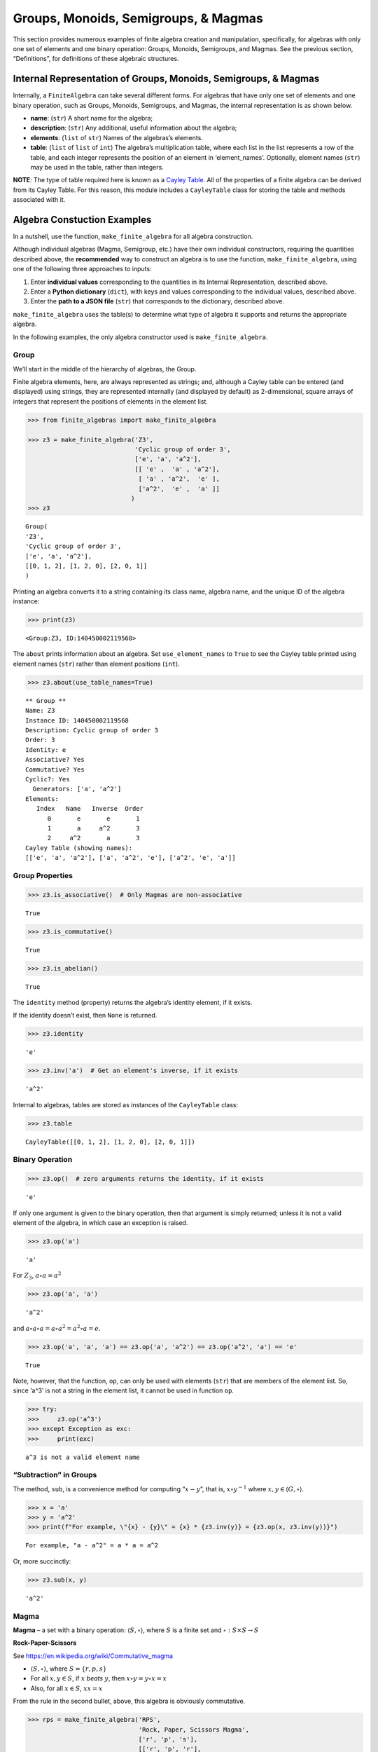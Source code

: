 Groups, Monoids, Semigroups, & Magmas
=====================================

This section provides numerous examples of finite algebra creation and
manipulation, specifically, for algebras with only one set of elements
and one binary operation: Groups, Monoids, Semigroups, and Magmas. See
the previous section, “Definitions”, for definitions of these algebraic
structures.

Internal Representation of Groups, Monoids, Semigroups, & Magmas
----------------------------------------------------------------

Internally, a ``FiniteAlgebra`` can take several different forms. For
algebras that have only one set of elements and one binary operation,
such as Groups, Monoids, Semigroups, and Magmas, the internal
representation is as shown below.

-  **name**: (``str``) A short name for the algebra;
-  **description**: (``str``) Any additional, useful information about
   the algebra;
-  **elements**: (``list`` of ``str``) Names of the algebras’s elements.
-  **table**: (``list`` of ``list`` of ``int``) The algebra’s
   multiplication table, where each list in the list represents a row of
   the table, and each integer represents the position of an element in
   ‘element_names’. Optionally, element names (``str``) may be used in
   the table, rather than integers.

**NOTE**: The type of table required here is known as a `Cayley
Table <https://en.wikipedia.org/wiki/Cayley_table>`__. All of the
properties of a finite algebra can be derived from its Cayley Table. For
this reason, this module includes a ``CayleyTable`` class for storing
the table and methods associated with it.

Algebra Constuction Examples
----------------------------

In a nutshell, use the function, ``make_finite_algebra`` for all algebra
construction.

Although individual algebras (Magma, Semigroup, etc.) have their own
individual constructors, requiring the quantities described above, the
**recommended** way to construct an algebra is to use the function,
``make_finite_algebra``, using one of the following three approaches to
inputs:

1. Enter **individual values** corresponding to the quantities in its
   Internal Representation, described above.
2. Enter a **Python dictionary** (``dict``), with keys and values
   corresponding to the individual values, described above.
3. Enter the **path to a JSON file** (``str``) that corresponds to the
   dictionary, described above.

``make_finite_algebra`` uses the table(s) to determine what type of
algebra it supports and returns the appropriate algebra.

In the following examples, the only algebra constructor used is
``make_finite_algebra``.

Group
~~~~~

We’ll start in the middle of the hierarchy of algebras, the Group.

Finite algebra elements, here, are always represented as strings; and,
although a Cayley table can be entered (and displayed) using strings,
they are represented internally (and displayed by default) as
2-dimensional, square arrays of integers that represent the positions of
elements in the element list.

.. code:: ipython3

    >>> from finite_algebras import make_finite_algebra
    
    >>> z3 = make_finite_algebra('Z3',
                                 'Cyclic group of order 3',
                                 ['e', 'a', 'a^2'],
                                 [[ 'e' ,  'a' , 'a^2'],
                                  [ 'a' , 'a^2',  'e' ],
                                  ['a^2',  'e' ,  'a' ]]
                                )
    >>> z3




.. parsed-literal::

    Group(
    'Z3',
    'Cyclic group of order 3',
    ['e', 'a', 'a^2'],
    [[0, 1, 2], [1, 2, 0], [2, 0, 1]]
    )



Printing an algebra converts it to a string containing its class name,
algebra name, and the unique ID of the algebra instance:

.. code:: ipython3

    >>> print(z3)


.. parsed-literal::

    <Group:Z3, ID:140450002119568>


The ``about`` prints information about an algebra. Set
``use_element_names`` to ``True`` to see the Cayley table printed using
element names (``str``) rather than element positions (``int``).

.. code:: ipython3

    >>> z3.about(use_table_names=True)


.. parsed-literal::

    
    ** Group **
    Name: Z3
    Instance ID: 140450002119568
    Description: Cyclic group of order 3
    Order: 3
    Identity: e
    Associative? Yes
    Commutative? Yes
    Cyclic?: Yes
      Generators: ['a', 'a^2']
    Elements:
       Index   Name   Inverse  Order
          0       e       e       1
          1       a     a^2       3
          2     a^2       a       3
    Cayley Table (showing names):
    [['e', 'a', 'a^2'], ['a', 'a^2', 'e'], ['a^2', 'e', 'a']]


Group Properties
~~~~~~~~~~~~~~~~

.. code:: ipython3

    >>> z3.is_associative()  # Only Magmas are non-associative




.. parsed-literal::

    True



.. code:: ipython3

    >>> z3.is_commutative()




.. parsed-literal::

    True



.. code:: ipython3

    >>> z3.is_abelian()




.. parsed-literal::

    True



The ``identity`` method (property) returns the algebra’s identity
element, if it exists.

If the identity doesn’t exist, then ``None`` is returned.

.. code:: ipython3

    >>> z3.identity




.. parsed-literal::

    'e'



.. code:: ipython3

    >>> z3.inv('a')  # Get an element's inverse, if it exists




.. parsed-literal::

    'a^2'



Internal to algebras, tables are stored as instances of the
``CayleyTable`` class:

.. code:: ipython3

    >>> z3.table




.. parsed-literal::

    CayleyTable([[0, 1, 2], [1, 2, 0], [2, 0, 1]])



Binary Operation
~~~~~~~~~~~~~~~~

.. code:: ipython3

    >>> z3.op()  # zero arguments returns the identity, if it exists




.. parsed-literal::

    'e'



If only one argument is given to the binary operation, then that
argument is simply returned; unless it is not a valid element of the
algebra, in which case an exception is raised.

.. code:: ipython3

    >>> z3.op('a')




.. parsed-literal::

    'a'



For :math:`Z_3`, :math:`a \circ a = a^2`

.. code:: ipython3

    >>> z3.op('a', 'a')




.. parsed-literal::

    'a^2'



and :math:`a \circ a \circ a = a \circ a^2 = a^2 \circ a = e`.

.. code:: ipython3

    >>> z3.op('a', 'a', 'a') == z3.op('a', 'a^2') == z3.op('a^2', 'a') == 'e'




.. parsed-literal::

    True



Note, however, that the function, ``op``, can only be used with elements
(``str``) that are members of the element list. So, since ‘a^3’ is not a
string in the element list, it cannot be used in function ``op``.

.. code:: ipython3

    >>> try:
    >>>     z3.op('a^3')
    >>> except Exception as exc:
    >>>     print(exc)


.. parsed-literal::

    a^3 is not a valid element name


“Subtraction” in Groups
~~~~~~~~~~~~~~~~~~~~~~~

The method, ``sub``, is a convenience method for computing
“:math:`x - y`”, that is, :math:`x \circ y^{-1}` where
:math:`x, y \in \langle G, \circ \rangle`.

.. code:: ipython3

    >>> x = 'a'
    >>> y = 'a^2'
    >>> print(f"For example, \"{x} - {y}\" = {x} * {z3.inv(y)} = {z3.op(x, z3.inv(y))}")


.. parsed-literal::

    For example, "a - a^2" = a * a = a^2


Or, more succinctly:

.. code:: ipython3

    >>> z3.sub(x, y)




.. parsed-literal::

    'a^2'



Magma
~~~~~

**Magma** – a set with a binary operation:
:math:`\langle S, \circ \rangle`, where :math:`S` is a finite set and
:math:`\circ: S \times S \to S`

**Rock-Paper-Scissors**

See https://en.wikipedia.org/wiki/Commutative_magma

-  :math:`\langle S, \circ \rangle`, where :math:`S = \{r,p,s\}`
-  For all :math:`x, y \in S`, if :math:`x` *beats* :math:`y`, then
   :math:`x \circ y = y \circ x = x`
-  Also, for all :math:`x \in S`, :math:`xx = x`

From the rule in the second bullet, above, this algebra is obviously
commutative.

.. code:: ipython3

    >>> rps = make_finite_algebra('RPS',
                                  'Rock, Paper, Scissors Magma',
                                  ['r', 'p', 's'],
                                  [['r', 'p', 'r'],
                                   ['p', 'p', 's'],
                                   ['r', 's', 's']])
    
    >>> rps.about()


.. parsed-literal::

    
    ** Magma **
    Name: RPS
    Instance ID: 140449732376336
    Description: Rock, Paper, Scissors Magma
    Order: 3
    Identity: None
    Associative? No
    Commutative? Yes
    Elements: ['r', 'p', 's']
    Has Inverses? No
    Cayley Table (showing indices):
    [[0, 1, 0], [1, 1, 2], [0, 2, 2]]


Paper beats Rock:

.. code:: ipython3

    >>> rps.op('r', 'p')




.. parsed-literal::

    'p'



.. code:: ipython3

    >>> if rps.identity is None:
    >>>     print("RPS does not have an identity element")


.. parsed-literal::

    RPS does not have an identity element


For convenience, the method, ``has_identity``, returns True or False,
depending on whether an algebra has an identity.

.. code:: ipython3

    >>> rps.has_identity()




.. parsed-literal::

    False



The next section demonstrates that a Magma can have an identity element,
as long as the Magma is not associative, otherwise
``make_finite_algebra`` would output a Monoid.

Magma with Identity Element
~~~~~~~~~~~~~~~~~~~~~~~~~~~

.. code:: ipython3

    >>> mag = make_finite_algebra('Whatever',
                                  'Magma with Identity',
                                  ['e', 'a', 'b'],
                                  [['e', 'a', 'b'],
                                   ['a', 'e', 'a'],
                                   ['b', 'b', 'a']])
    
    >>> mag.about()


.. parsed-literal::

    
    ** Magma **
    Name: Whatever
    Instance ID: 140450541155408
    Description: Magma with Identity
    Order: 3
    Identity: e
    Associative? No
    Commutative? No
    Elements: ['e', 'a', 'b']
    Has Inverses? No
    Cayley Table (showing indices):
    [[0, 1, 2], [1, 0, 1], [2, 2, 1]]


Semigroup
~~~~~~~~~

**Semigroup** – an associative Magma: for any
:math:`a,b,c \in S \Rightarrow a \circ (b \circ c) = (a \circ b) \circ c`

Reference: `Groupoids and Smarandache
Groupoids <https://arxiv.org/ftp/math/papers/0304/0304490.pdf>`__ by W.
B. Vasantha Kandasamy

.. code:: ipython3

    >>> sg = make_finite_algebra(
        'Example 1.4.1',
        'See: Groupoids and Smarandache Groupoids by W. B. Vasantha Kandasamy',
        ['a', 'b', 'c', 'd', 'e', 'f'],
        [[0, 3, 0, 3, 0, 3],
         [1, 4, 1, 4, 1, 4],
         [2, 5, 2, 5, 2, 5],
         [3, 0, 3, 0, 3, 0],
         [4, 1, 4, 1, 4, 1],
         [5, 2, 5, 2, 5, 2]]
    )
    
    >>> sg.about()


.. parsed-literal::

    
    ** Semigroup **
    Name: Example 1.4.1
    Instance ID: 140450541099920
    Description: See: Groupoids and Smarandache Groupoids by W. B. Vasantha Kandasamy
    Order: 6
    Identity: None
    Associative? Yes
    Commutative? No
    Elements: ['a', 'b', 'c', 'd', 'e', 'f']
    Has Inverses? No
    Cayley Table (showing indices):
    [[0, 3, 0, 3, 0, 3],
     [1, 4, 1, 4, 1, 4],
     [2, 5, 2, 5, 2, 5],
     [3, 0, 3, 0, 3, 0],
     [4, 1, 4, 1, 4, 1],
     [5, 2, 5, 2, 5, 2]]


Since the element in the 0,1 position of the table is 3, it follows
that, :math:`a \circ b = d`:

.. code:: ipython3

    >>> sg.op('a', 'b')




.. parsed-literal::

    'd'



Monoid
~~~~~~

**Monoid** – a Semigroup with identity element: :math:`\exists e \in S`,
such that, for all :math:`a \in S, a \circ e = e \circ a = a`

.. code:: ipython3

    >>> m4 = make_finite_algebra('M4',
                                 'Example of a commutative monoid',
                                 ['a', 'b', 'c', 'd'],
                                 [[0, 0, 0, 0],
                                  [0, 1, 2, 3],
                                  [0, 2, 0, 2],
                                  [0, 3, 2, 1]])
    
    >>> m4.about(use_table_names=True)


.. parsed-literal::

    
    ** Monoid **
    Name: M4
    Instance ID: 140450541041744
    Description: Example of a commutative monoid
    Order: 4
    Identity: b
    Associative? Yes
    Commutative? Yes
    Elements: ['a', 'b', 'c', 'd']
    Has Inverses? No
    Cayley Table (showing names):
    [['a', 'a', 'a', 'a'],
     ['a', 'b', 'c', 'd'],
     ['a', 'c', 'a', 'c'],
     ['a', 'd', 'c', 'b']]


By the way, the Monoid, above, and others like it of different orders,
can be automatically generated using the function,
``generate_commutative_monoid``. It is based on integer multiplication
modulo the desired order.

.. code:: ipython3

    >>> m4.identity  # Returns the identity element




.. parsed-literal::

    'b'



.. code:: ipython3

    >>> m4.op('c', 'b')  # since 'b' is the identity element




.. parsed-literal::

    'c'



Serialization
-------------

Algebras can be converted to and from JSON strings/files and Python
dictionaries.

Instantiate Algebra from JSON File
~~~~~~~~~~~~~~~~~~~~~~~~~~~~~~~~~~

First setup some path variables:

-  one that points to the abstract_algebra directory
-  and the other points to a subdirectory containing algebra definitions
   in JSON format

Also, the code here assumes that there is an environment variable,
``PYPROJ``, that points to the parent directory of the abstract_algebra
directory.

.. code:: ipython3

    >>> import os
    >>> aa_path = os.path.join(os.getenv("PYPROJ"), "abstract_algebra")
    >>> alg_dir = os.path.join(aa_path, "Algebras")

Here’s the **JSON file**:

.. code:: ipython3

    >>> v4_json = os.path.join(alg_dir, "v4_klein_4_group.json")
    
    >>> !cat {v4_json}


.. parsed-literal::

    {"name": "V4",
     "description": "Klein-4 group",
     "elements": ["e", "h", "v", "r"],
     "table": [[0, 1, 2, 3],
               [1, 0, 3, 2],
               [2, 3, 0, 1],
               [3, 2, 1, 0]]
    }


And, here’s the **algebra** that is loaded from the JSON file:

.. code:: ipython3

    >>> v4 = make_finite_algebra(v4_json)
    
    >>> v4




.. parsed-literal::

    Group(
    'V4',
    'Klein-4 group',
    ['e', 'h', 'v', 'r'],
    [[0, 1, 2, 3], [1, 0, 3, 2], [2, 3, 0, 1], [3, 2, 1, 0]]
    )



Convert Algebra to Python Dictionary
~~~~~~~~~~~~~~~~~~~~~~~~~~~~~~~~~~~~

The examples, below, show a Magma and a Group being converted into
dictionaries.

.. code:: ipython3

    >>> rps.to_dict()




.. parsed-literal::

    {'name': 'RPS',
     'description': 'Rock, Paper, Scissors Magma',
     'elements': ['r', 'p', 's'],
     'table': [[0, 1, 0], [1, 1, 2], [0, 2, 2]]}



The **type** of algebra (e.g., Magma) can be included in the dictionary
for readability, however, the *type* field is ignored when
``make_finite_algebra`` reads a dictionary or JSON file.

.. code:: ipython3

    >>> rps_dict = rps.to_dict(include_classname=True)
    
    >>> rps_dict




.. parsed-literal::

    {'name': 'RPS',
     'description': 'Rock, Paper, Scissors Magma',
     'elements': ['r', 'p', 's'],
     'table': [[0, 1, 0], [1, 1, 2], [0, 2, 2]],
     'type': 'Magma'}



.. code:: ipython3

    >>> v4_dict = v4.to_dict()
    
    >>> v4_dict




.. parsed-literal::

    {'name': 'V4',
     'description': 'Klein-4 group',
     'elements': ['e', 'h', 'v', 'r'],
     'table': [[0, 1, 2, 3], [1, 0, 3, 2], [2, 3, 0, 1], [3, 2, 1, 0]]}



Instantiate Algebra from Python Dictionary
~~~~~~~~~~~~~~~~~~~~~~~~~~~~~~~~~~~~~~~~~~

.. code:: ipython3

    >>> rps_from_dict = make_finite_algebra(rps_dict)
    
    >>> rps_from_dict




.. parsed-literal::

    Magma(
    'RPS',
    'Rock, Paper, Scissors Magma',
    ['r', 'p', 's'],
    [[0, 1, 0], [1, 1, 2], [0, 2, 2]]
    )



.. code:: ipython3

    >>> v4_from_dict = make_finite_algebra(v4_dict)
    
    >>> v4_from_dict




.. parsed-literal::

    Group(
    'V4',
    'Klein-4 group',
    ['e', 'h', 'v', 'r'],
    [[0, 1, 2, 3], [1, 0, 3, 2], [2, 3, 0, 1], [3, 2, 1, 0]]
    )



Convert Algebra to JSON String
~~~~~~~~~~~~~~~~~~~~~~~~~~~~~~

.. code:: ipython3

    >>> v4_json_string = v4.dumps()
    
    >>> v4_json_string




.. parsed-literal::

    '{"name": "V4", "description": "Klein-4 group", "elements": ["e", "h", "v", "r"], "table": [[0, 1, 2, 3], [1, 0, 3, 2], [2, 3, 0, 1], [3, 2, 1, 0]]}'



**WARNING**: Although an algebra can be constructed by loading its
definition from a JSON file, it cannot be constructed directly from a
JSON string, because ``make_finite_algebra`` interprets a single string
input as a JSON file name. To load an algebra from a JSON string, first
convert the string to a Python dictionary, then input that to
``make_finite_algebra``, as shown below:

.. code:: ipython3

    >>> import json
    
    >>> make_finite_algebra(json.loads(v4_json_string))




.. parsed-literal::

    Group(
    'V4',
    'Klein-4 group',
    ['e', 'h', 'v', 'r'],
    [[0, 1, 2, 3], [1, 0, 3, 2], [2, 3, 0, 1], [3, 2, 1, 0]]
    )



Autogeneration of Finite Algebras
---------------------------------

There are several functions for autogenerating finite algebras of
specified size:

**Groups**

-  ``generate_cyclic_group(n)``: :math:`Z_n`, where
   :math:`a \circ b \equiv a+b` mod :math:`n`, where
   :math:`a,b \in \{0,1,...,n-1\}`
-  ``generate_symmetric_group(n)``: :math:`S_n`, where :math:`\circ` is
   composition of permutations of :math:`(0, 1, ..., n-1)`
-  ``generate_powerset_group(n)``:
   :math:`A \circ B \equiv A \bigtriangleup B`, where
   :math:`A,B \in P(\{0, 1, ..., n-1\})`; order is :math:`2^n`

**Monoid**

-  ``generate_commutative_monoid(n)``: :math:`a \circ b \equiv ab` mod
   :math:`n`, where :math:`a,b \in \{0,1,...,n-1\}`

Autogenerated Cyclic Group
~~~~~~~~~~~~~~~~~~~~~~~~~~

A cyclic group of any desired order can be generated as follows:

.. code:: ipython3

    >>> from finite_algebras import generate_cyclic_group
    
    >>> z2 = generate_cyclic_group(2)
    
    >>> z2.about()


.. parsed-literal::

    
    ** Group **
    Name: Z2
    Instance ID: 140450541272656
    Description: Autogenerated cyclic Group of order 2
    Order: 2
    Identity: e
    Associative? Yes
    Commutative? Yes
    Cyclic?: Yes
      Generators: ['a']
    Elements:
       Index   Name   Inverse  Order
          0       e       e       1
          1       a       a       2
    Cayley Table (showing indices):
    [[0, 1], [1, 0]]


Autogenerated Symmetric Group
~~~~~~~~~~~~~~~~~~~~~~~~~~~~~

The symmetric group, based on the permutations of n elements, (1, 2, 3,
…, n), can be generated as follows:

**WARNING**: Since the order of an autogenerated symmetric group is
**n!**, even a small value of **n** can result in a very large group.

.. code:: ipython3

    >>> from finite_algebras import generate_symmetric_group
    
    >>> s3 = generate_symmetric_group(3)
    
    >>> s3.about()


.. parsed-literal::

    
    ** Group **
    Name: S3
    Instance ID: 140450541157712
    Description: Autogenerated symmetric Group on 3 elements
    Order: 6
    Identity: (1, 2, 3)
    Associative? Yes
    Commutative? No
    Cyclic?: No
    Elements:
       Index   Name   Inverse  Order
          0 (1, 2, 3) (1, 2, 3)       1
          1 (1, 3, 2) (1, 3, 2)       2
          2 (2, 1, 3) (2, 1, 3)       2
          3 (2, 3, 1) (3, 1, 2)       3
          4 (3, 1, 2) (2, 3, 1)       3
          5 (3, 2, 1) (3, 2, 1)       2
    Cayley Table (showing indices):
    [[0, 1, 2, 3, 4, 5],
     [1, 0, 4, 5, 2, 3],
     [2, 3, 0, 1, 5, 4],
     [3, 2, 5, 4, 0, 1],
     [4, 5, 1, 0, 3, 2],
     [5, 4, 3, 2, 1, 0]]


Autogenerated Powerset Group
~~~~~~~~~~~~~~~~~~~~~~~~~~~~

The function, ``generate_powerset_group``, will generate a group on the
powerset of {0, 1, 2, …, n-1} with **symmetric difference** as the
group’s binary operation. This group is useful because it can be used to
form a ring with set intersection as the second operator.

This means that the order of the autogenerated powerset group will be
:math:`2^n`, so the same WARNING as above applies with regard to large
values of n.

.. code:: ipython3

    >>> from finite_algebras import generate_powerset_group
    
    >>> ps3 = generate_powerset_group(3)
    
    >>> ps3.about()


.. parsed-literal::

    
    ** Group **
    Name: PS3
    Instance ID: 140450541157584
    Description: Autogenerated Group on the powerset of 3 elements, with symmetric difference operator
    Order: 8
    Identity: {}
    Associative? Yes
    Commutative? Yes
    Cyclic?: No
    Elements:
       Index   Name   Inverse  Order
          0      {}      {}       1
          1     {0}     {0}       2
          2     {1}     {1}       2
          3     {2}     {2}       2
          4  {0, 1}  {0, 1}       2
          5  {0, 2}  {0, 2}       2
          6  {1, 2}  {1, 2}       2
          7 {0, 1, 2} {0, 1, 2}       2
    Cayley Table (showing indices):
    [[0, 1, 2, 3, 4, 5, 6, 7],
     [1, 0, 4, 5, 2, 3, 7, 6],
     [2, 4, 0, 6, 1, 7, 3, 5],
     [3, 5, 6, 0, 7, 1, 2, 4],
     [4, 2, 1, 7, 0, 6, 5, 3],
     [5, 3, 7, 1, 6, 0, 4, 2],
     [6, 7, 3, 2, 5, 4, 0, 1],
     [7, 6, 5, 4, 3, 2, 1, 0]]


Autogenerated Monoid
~~~~~~~~~~~~~~~~~~~~

The function, ``generate_commutative_monoid``, is based on integer
multiplication modulo the desired order.

.. code:: ipython3

    >>> from finite_algebras import generate_commutative_monoid
    
    >>> m7 = generate_commutative_monoid(7)
    
    >>> m7.about()


.. parsed-literal::

    
    ** Monoid **
    Name: M7
    Instance ID: 140450541270928
    Description: Autogenerated commutative Monoid of order 7
    Order: 7
    Identity: a1
    Associative? Yes
    Commutative? Yes
    Elements: ['a0', 'a1', 'a2', 'a3', 'a4', 'a5', 'a6']
    Has Inverses? No
    Cayley Table (showing indices):
    [[0, 0, 0, 0, 0, 0, 0],
     [0, 1, 2, 3, 4, 5, 6],
     [0, 2, 4, 6, 1, 3, 5],
     [0, 3, 6, 2, 5, 1, 4],
     [0, 4, 1, 5, 2, 6, 3],
     [0, 5, 3, 1, 6, 4, 2],
     [0, 6, 5, 4, 3, 2, 1]]


Direct Products
---------------

The **direct product** of two or more algebras can be generated using
Python’s multiplication operator, ``*``:

Direct Product of Multiple Groups
~~~~~~~~~~~~~~~~~~~~~~~~~~~~~~~~~

.. code:: ipython3

    >>> z2_cubed = z2 * z2 * z2
    
    >>> z2_cubed.about()


.. parsed-literal::

    
    ** Group **
    Name: Z2_x_Z2_x_Z2
    Instance ID: 140450541018512
    Description: Direct product of Z2_x_Z2 & Z2
    Order: 8
    Identity: e:e:e
    Associative? Yes
    Commutative? Yes
    Cyclic?: No
    Elements:
       Index   Name   Inverse  Order
          0   e:e:e   e:e:e       1
          1   e:e:a   e:e:a       2
          2   e:a:e   e:a:e       2
          3   e:a:a   e:a:a       2
          4   a:e:e   a:e:e       2
          5   a:e:a   a:e:a       2
          6   a:a:e   a:a:e       2
          7   a:a:a   a:a:a       2
    Cayley Table (showing indices):
    [[0, 1, 2, 3, 4, 5, 6, 7],
     [1, 0, 3, 2, 5, 4, 7, 6],
     [2, 3, 0, 1, 6, 7, 4, 5],
     [3, 2, 1, 0, 7, 6, 5, 4],
     [4, 5, 6, 7, 0, 1, 2, 3],
     [5, 4, 7, 6, 1, 0, 3, 2],
     [6, 7, 4, 5, 2, 3, 0, 1],
     [7, 6, 5, 4, 3, 2, 1, 0]]


Direct Product of Monoids
~~~~~~~~~~~~~~~~~~~~~~~~~

.. code:: ipython3

    >>> mon3 = generate_commutative_monoid(3)
    
    >>> mon3




.. parsed-literal::

    Monoid(
    'M3',
    'Autogenerated commutative Monoid of order 3',
    ['a0', 'a1', 'a2'],
    [[0, 0, 0], [0, 1, 2], [0, 2, 1]]
    )



.. code:: ipython3

    >>> m3_sqr = mon3 * mon3
    >>> m3_sqr.about()


.. parsed-literal::

    
    ** Monoid **
    Name: M3_x_M3
    Instance ID: 140450541270160
    Description: Direct product of M3 & M3
    Order: 9
    Identity: a1:a1
    Associative? Yes
    Commutative? Yes
    Elements: ['a0:a0', 'a0:a1', 'a0:a2', 'a1:a0', 'a1:a1', 'a1:a2', 'a2:a0', 'a2:a1', 'a2:a2']
    Has Inverses? No
    Cayley Table (showing indices):
    [[0, 0, 0, 0, 0, 0, 0, 0, 0],
     [0, 1, 2, 0, 1, 2, 0, 1, 2],
     [0, 2, 1, 0, 2, 1, 0, 2, 1],
     [0, 0, 0, 3, 3, 3, 6, 6, 6],
     [0, 1, 2, 3, 4, 5, 6, 7, 8],
     [0, 2, 1, 3, 5, 4, 6, 8, 7],
     [0, 0, 0, 6, 6, 6, 3, 3, 3],
     [0, 1, 2, 6, 7, 8, 3, 4, 5],
     [0, 2, 1, 6, 8, 7, 3, 5, 4]]


Isomorphisms
------------

If two algebras are isomorphic, then the mapping between their elements
is returned as a Python dictionary.

Here’a a well-known example, using two small groups created above, v4
and the direct product of z2 with itself, z2 \* z2:

Group Isomorphism
~~~~~~~~~~~~~~~~~

.. code:: ipython3

    >>> z2_sqr = z2 * z2
    
    >>> v4.isomorphic(z2_sqr)




.. parsed-literal::

    {'e': 'e:e', 'h': 'e:a', 'v': 'a:e', 'r': 'a:a'}



If two algebras are not isomorphic, then ``False`` is returned.

.. code:: ipython3

    >>> z4 = generate_cyclic_group(4)
    
    >>> z4.isomorphic(z2_sqr)




.. parsed-literal::

    False



Magma Isomorphism
~~~~~~~~~~~~~~~~~

**Water, Fire, Stick Magma**

A made-up Magma, similar to Rock, Paper, Scissors:

-  Water quenches Fire
-  Fire burns Stick
-  Stick floats on Water

.. code:: ipython3

    >>> wfs = make_finite_algebra('WFS',
                                  'Water, Fire, Stick Magma',
                                  ['water', 'fire', 'stick'],
                                  [[0, 0, 2],
                                   [0, 1, 1],
                                   [2, 1, 2]])
    >>> wfs




.. parsed-literal::

    Magma(
    'WFS',
    'Water, Fire, Stick Magma',
    ['water', 'fire', 'stick'],
    [[0, 0, 2], [0, 1, 1], [2, 1, 2]]
    )



Here’s the isomorphism between rps and wfs:

.. code:: ipython3

    >>> rps.isomorphic(wfs)




.. parsed-literal::

    {'r': 'water', 'p': 'stick', 's': 'fire'}



Subalgebras (Subgroups)
-----------------------

A Group can contain subgroups, submonoids, subsemigroups, or submagmas.
In general, all of these are referred to here as *subalgebras*.

The method, ``proper_subalgebras``, extracts all possible subalgebras
that exist within an algebra, regardless of whether they are isomorphic
to each other or not, or even of the same algebraic class as the parent
algebra.

Proper Subgroups
~~~~~~~~~~~~~~~~

.. code:: ipython3

    >>> z8 = generate_cyclic_group(8)
    >>> z8.about()


.. parsed-literal::

    
    ** Group **
    Name: Z8
    Instance ID: 140450541173712
    Description: Autogenerated cyclic Group of order 8
    Order: 8
    Identity: e
    Associative? Yes
    Commutative? Yes
    Cyclic?: Yes
      Generators: ['a', 'a^3', 'a^5', 'a^7']
    Elements:
       Index   Name   Inverse  Order
          0       e       e       1
          1       a     a^7       8
          2     a^2     a^6       4
          3     a^3     a^5       8
          4     a^4     a^4       2
          5     a^5     a^3       8
          6     a^6     a^2       4
          7     a^7       a       8
    Cayley Table (showing indices):
    [[0, 1, 2, 3, 4, 5, 6, 7],
     [1, 2, 3, 4, 5, 6, 7, 0],
     [2, 3, 4, 5, 6, 7, 0, 1],
     [3, 4, 5, 6, 7, 0, 1, 2],
     [4, 5, 6, 7, 0, 1, 2, 3],
     [5, 6, 7, 0, 1, 2, 3, 4],
     [6, 7, 0, 1, 2, 3, 4, 5],
     [7, 0, 1, 2, 3, 4, 5, 6]]


.. code:: ipython3

    >>> z8_proper_subs = z8.proper_subalgebras()
    
    >>> _ = [z8_proper_sub.about() for z8_proper_sub in z8_proper_subs]


.. parsed-literal::

    
    ** Group **
    Name: Z8_subalgebra_0
    Instance ID: 140450541171664
    Description: Subalgebra of: Autogenerated cyclic Group of order 8
    Order: 4
    Identity: e
    Associative? Yes
    Commutative? Yes
    Cyclic?: Yes
      Generators: ['a^2', 'a^6']
    Elements:
       Index   Name   Inverse  Order
          0       e       e       1
          1     a^2     a^6       4
          2     a^4     a^4       2
          3     a^6     a^2       4
    Cayley Table (showing indices):
    [[0, 1, 2, 3], [1, 2, 3, 0], [2, 3, 0, 1], [3, 0, 1, 2]]
    
    ** Group **
    Name: Z8_subalgebra_1
    Instance ID: 140450541174416
    Description: Subalgebra of: Autogenerated cyclic Group of order 8
    Order: 2
    Identity: e
    Associative? Yes
    Commutative? Yes
    Cyclic?: Yes
      Generators: ['a^4']
    Elements:
       Index   Name   Inverse  Order
          0       e       e       1
          1     a^4     a^4       2
    Cayley Table (showing indices):
    [[0, 1], [1, 0]]


Normal Subgroups
~~~~~~~~~~~~~~~~

Both of the subgroups of Z8, derived above, are **normal**:

.. code:: ipython3

    >>> [z8.is_normal(g) for g in z8_proper_subs]




.. parsed-literal::

    [True, True]



Proper Subalgebras up to Isomorphism
~~~~~~~~~~~~~~~~~~~~~~~~~~~~~~~~~~~~

The function, ``partition_into_isomorphic_lists``, does just that; it
partitions a list of algebras (subgroups in this case) into a list of
lists, where each sublist contains subalgebras that are all isomophic to
each other.

The function, ``about_isomorphic_partitions``, prints out a summary of
information about the partitions output by
``partition_into_isomorphic_list``.

.. code:: ipython3

    from finite_algebras import partition_into_isomorphic_lists, about_isomorphic_partitions

The example, below, uses the autogenerated powerset group, **ps3**, that
was created earlier.

.. code:: ipython3

    >>> ps3_proper_subs = ps3.proper_subalgebras()
    
    >>> partitions = partition_into_isomorphic_lists(ps3_proper_subs)
    
    >>> about_isomorphic_partitions(ps3, partitions)


.. parsed-literal::

    
    Subalgebras of <Group:PS3, ID:140450541157584>
      There are 2 unique proper subalgebras, up to isomorphism, out of 14 total subalgebras.
      as shown by the partitions below:
    
    7 Isomorphic Commutative Normal Groups of order 2 with identity '{}':
          Group: PS3_subalgebra_0: ['{}', '{0, 1, 2}']
          Group: PS3_subalgebra_3: ['{}', '{0, 1}']
          Group: PS3_subalgebra_5: ['{}', '{2}']
          Group: PS3_subalgebra_7: ['{}', '{1, 2}']
          Group: PS3_subalgebra_8: ['{}', '{0, 2}']
          Group: PS3_subalgebra_12: ['{}', '{1}']
          Group: PS3_subalgebra_13: ['{}', '{0}']
    
    7 Isomorphic Commutative Normal Groups of order 4 with identity '{}':
          Group: PS3_subalgebra_1: ['{}', '{0, 1}', '{0, 2}', '{1, 2}']
          Group: PS3_subalgebra_2: ['{}', '{1}', '{0, 2}', '{0, 1, 2}']
          Group: PS3_subalgebra_4: ['{}', '{2}', '{0, 1}', '{0, 1, 2}']
          Group: PS3_subalgebra_6: ['{}', '{1}', '{2}', '{1, 2}']
          Group: PS3_subalgebra_9: ['{}', '{0}', '{2}', '{0, 2}']
          Group: PS3_subalgebra_10: ['{}', '{0}', '{1}', '{0, 1}']
          Group: PS3_subalgebra_11: ['{}', '{0}', '{1, 2}', '{0, 1, 2}']
    


Subalgebras of Semigroups, Etc.
~~~~~~~~~~~~~~~~~~~~~~~~~~~~~~~

Recall the Semigroup example from above:

.. code:: ipython3

    >>> sg.about()


.. parsed-literal::

    
    ** Semigroup **
    Name: Example 1.4.1
    Instance ID: 140450541099920
    Description: See: Groupoids and Smarandache Groupoids by W. B. Vasantha Kandasamy
    Order: 6
    Identity: None
    Associative? Yes
    Commutative? No
    Elements: ['a', 'b', 'c', 'd', 'e', 'f']
    Has Inverses? No
    Cayley Table (showing indices):
    [[0, 3, 0, 3, 0, 3],
     [1, 4, 1, 4, 1, 4],
     [2, 5, 2, 5, 2, 5],
     [3, 0, 3, 0, 3, 0],
     [4, 1, 4, 1, 4, 1],
     [5, 2, 5, 2, 5, 2]]


It contains 4 unique subalgebras, up to isomorphism, 3 Semigroups and 1
Group:

.. code:: ipython3

    >>> sg_proper_subs = sg.proper_subalgebras()
    
    >>> partitions = partition_into_isomorphic_lists(sg_proper_subs)
    
    >>> about_isomorphic_partitions(sg, partitions)


.. parsed-literal::

    
    Subalgebras of <Semigroup:Example 1.4.1, ID:140450541099920>
      There are 4 unique proper subalgebras, up to isomorphism, out of 10 total subalgebras.
      as shown by the partitions below:
    
    3 Isomorphic Semigroups of order 2:
          Semigroup: Example 1.4.1_subalgebra_0: ['c', 'e']
          Semigroup: Example 1.4.1_subalgebra_2: ['a', 'c']
          Semigroup: Example 1.4.1_subalgebra_6: ['a', 'e']
    
    3 Isomorphic Semigroups of order 4:
          Semigroup: Example 1.4.1_subalgebra_1: ['a', 'b', 'd', 'e']
          Semigroup: Example 1.4.1_subalgebra_4: ['b', 'c', 'e', 'f']
          Semigroup: Example 1.4.1_subalgebra_5: ['a', 'c', 'd', 'f']
    
    3 Isomorphic Commutative Groups of order 2:
          Group: Example 1.4.1_subalgebra_3: ['b', 'e'] with identity 'e'
          Group: Example 1.4.1_subalgebra_8: ['c', 'f'] with identity 'c'
          Group: Example 1.4.1_subalgebra_9: ['a', 'd'] with identity 'a'
    
    1 Semigroup of order 3:
          Semigroup: Example 1.4.1_subalgebra_7: ['a', 'c', 'e']
    


Built-In Examples
-----------------

``Examples`` is a convenience class for accessing some of the example
algebras in the algebras directory. To add or subtract algebras to its
default list, see the file, ‘examples.json’, in the algebras directory.

.. code:: ipython3

    >>> from finite_algebras import Examples
    
    >>> ex = Examples(alg_dir)  # Requires path to directory containing algebras' JSON files


.. parsed-literal::

    ======================================================================
                               Example Algebras
    ----------------------------------------------------------------------
      15 example algebras are available.
      Use "Examples[INDEX]" to retrieve a specific example,
      where INDEX is the first number on each line below:
    ----------------------------------------------------------------------
    0: A4 -- Alternating group on 4 letters (AKA Tetrahedral group)
    1: D3 -- https://en.wikipedia.org/wiki/Dihedral_group_of_order_6
    2: D4 -- Dihedral group on four vertices
    3: Pinter29 -- Non-abelian group, p.29, 'A Book of Abstract Algebra' by Charles C. Pinter
    4: RPS -- Rock, Paper, Scissors Magma
    5: S3 -- Symmetric group on 3 letters
    6: S3X -- Another version of the symmetric group on 3 letters
    7: V4 -- Klein-4 group
    8: Z4 -- Cyclic group of order 4
    9: F4 -- Field with 4 elements (from Wikipedia)
    10: mag_id -- Magma with Identity
    11: Example 1.4.1 -- See: Groupoids and Smarandache Groupoids by W. B. Vasantha Kandasamy
    12: Ex6 -- Example 6: http://www-groups.mcs.st-andrews.ac.uk/~john/MT4517/Lectures/L3.html
    13: Q8 -- Quaternion Group
    14: SD16 -- Semidihedral group of order 16
    ======================================================================


.. code:: ipython3

    >>> grp = ex[3]
    >>> grp.about(use_table_names=True)


.. parsed-literal::

    
    ** Group **
    Name: Pinter29
    Instance ID: 140450541354320
    Description: Non-abelian group, p.29, 'A Book of Abstract Algebra' by Charles C. Pinter
    Order: 6
    Identity: I
    Associative? Yes
    Commutative? No
    Cyclic?: No
    Elements:
       Index   Name   Inverse  Order
          0       I       I       1
          1       A       A       2
          2       B       D       3
          3       C       C       2
          4       D       B       3
          5       K       K       2
    Cayley Table (showing names):
    [['I', 'A', 'B', 'C', 'D', 'K'],
     ['A', 'I', 'C', 'B', 'K', 'D'],
     ['B', 'K', 'D', 'A', 'I', 'C'],
     ['C', 'D', 'K', 'I', 'A', 'B'],
     ['D', 'C', 'I', 'K', 'B', 'A'],
     ['K', 'B', 'A', 'D', 'C', 'I']]


Resources
---------

-  Book: `“Visual Group Theory” by Nathan
   Carter <https://bookstore.ams.org/clrm-32>`__
-  `Group
   Explorer <https://nathancarter.github.io/group-explorer/index.html>`__
   – Visualization software for the abstract algebra classroom
-  `Groupprops, The Group Properties Wiki
   (beta) <https://groupprops.subwiki.org/wiki/Main_Page>`__
-  `GroupNames <https://people.maths.bris.ac.uk/~matyd/GroupNames/index.html>`__
   – “A database, under construction, of names, extensions, properties
   and character tables of finite groups of small order.”
-  `GAP <https://www.gap-system.org/#:~:text=What%20is%20GAP%3F,data%20libraries%20of%20algebraic%20objects.>`__
   – “Groups, Algorithms, Programming - a System for Computational
   Discrete Algebra”
-  `Groups of small
   order <http://www.math.ucsd.edu/~atparris/small_groups.html>`__:
   Compiled by John Pedersen, Dept of Mathematics, University of South
   Florida
-  `List of small
   groups <https://en.wikipedia.org/wiki/List_of_small_groups>`__:
   Finite groups of small order up to group isomorphism
-  `Classification of Groups of Order n ≤ 8
   (PDF) <http://www2.lawrence.edu/fast/corrys/Math300/8Groups.pdf>`__
-  `Subgroups of Order 4
   (PDF) <http://newton.uor.edu/facultyfolder/beery/abstract_algebra/08_SbgrpsOrder4.pdf>`__
-  Klein four-group, V4

   -  `Wikipedia <https://en.wikipedia.org/wiki/Klein_four-group>`__
   -  `Group
      Explorer <https://github.com/nathancarter/group-explorer/blob/master/groups/V_4.group>`__

-  Cyclic group

   -  `Wikipedia <https://en.wikipedia.org/wiki/Cyclic_group>`__
   -  `Z4, cyclic group of order
      4 <https://github.com/nathancarter/group-explorer/blob/master/groups/Z_4.group>`__

-  Symmetric group

   -  `Symmetric group on 3
      letters <https://github.com/nathancarter/group-explorer/blob/master/groups/S_3.group>`__.
      Another name for this group is “Dihedral group on 3 vertices”

-  `Groupoids and Smarandache
   Groupoids <https://arxiv.org/ftp/math/papers/0304/0304490.pdf>`__ by
   W. B. Vasantha Kandasamy
-  `“Rings and
   Fields” <http://www-groups.mcs.st-andrews.ac.uk/~john/MT4517/index.html>`__,
   John O’Connor & Edmund Robertson, School of Math. & Stat., Univ. of
   St Andrews, Scotland
-  `SACK <https://github.com/johnkerl/sack>`__ A simple abstract-algebra
   calculator. Includes some elementary group routines.
